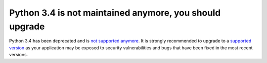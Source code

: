 Python 3.4 is not maintained anymore, you should upgrade
========================================================

Python 3.4 has been deprecated and is `not supported anymore`_.
It is strongly recommended to upgrade to a `supported version`_ as your
application may be exposed to security vulnerabilities and bugs that have
been fixed in the most recent versions.

.. _`not supported anymore`: https://devguide.python.org/devcycle/#end-of-life-branches
.. _`supported version`: https://devguide.python.org/#status-of-python-branches
